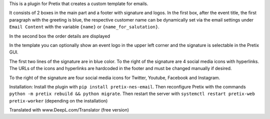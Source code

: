 This is a plugin for Pretix that creates a custom template for emails.

It consists of 2 boxes in the main part and a footer with signature and logos. 
In the first box, after the event title, the first paragraph with the greeting is blue, the respective customer name can be dynamically set via the email settings under ``Email Content`` with the variable ``{name}`` or ``{name_for_salutation}``.

In the second box the order details are displayed

In the template you can optionally show an event logo in the upper left corner and the signature is selectable in the Pretix GUI.

The first two lines of the signature are in blue color.
To the right of the signature are 4 social media icons with hyperlinks. The URLs of the icons and hyperlinks are hardcoded in the footer and must be changed manually if desired.

To the right of the signature are four social media icons for Twitter, Youtube, Facebook and Instagram.

Installation:
Install the plugin with ``pip install pretix-nes-email``.
Then reconfigure Pretix with the commands ``python -m pretix rebuild && python migrate``.
Then restart the server with ``systemctl restart pretix-web pretix-worker`` (depending on the installation)


Translated with www.DeepL.com/Translator (free version)